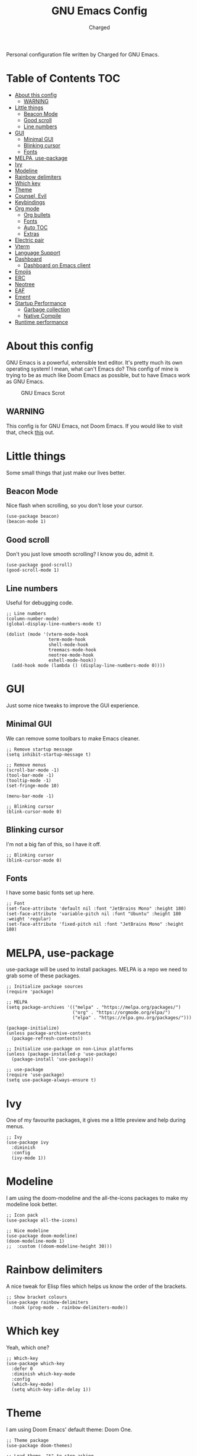 #+TITLE: GNU Emacs Config
#+AUTHOR: Charged
Personal configuration file written by Charged for GNU Emacs.

* Table of Contents :TOC:
- [[#about-this-config][About this config]]
  - [[#warning][WARNING]]
- [[#little-things][Little things]]
  - [[#beacon-mode][Beacon Mode]]
  - [[#good-scroll][Good scroll]]
  - [[#line-numbers][Line numbers]]
- [[#gui][GUI]]
  - [[#minimal-gui][Minimal GUI]]
  - [[#blinking-cursor][Blinking cursor]]
  - [[#fonts][Fonts]]
- [[#melpa-use-package][MELPA, use-package]]
- [[#ivy][Ivy]]
- [[#modeline][Modeline]]
- [[#rainbow-delimiters][Rainbow delimiters]]
- [[#which-key][Which key]]
- [[#theme][Theme]]
- [[#counsel-evil][Counsel, Evil]]
- [[#keybindings][Keybindings]]
- [[#org-mode][Org mode]]
  - [[#org-bullets][Org bullets]]
  - [[#fonts-1][Fonts]]
  - [[#auto-toc][Auto TOC]]
  - [[#extras][Extras]]
- [[#electric-pair][Electric pair]]
- [[#vterm][Vterm]]
- [[#language-support][Language Support]]
- [[#dashboard][Dashboard]]
  - [[#dashboard-on-emacs-client][Dashboard on Emacs client]]
- [[#emojis][Emojis]]
- [[#erc][ERC]]
- [[#neotree][Neotree]]
- [[#eaf][EAF]]
- [[#ement][Ement]]
- [[#startup-performance][Startup Performance]]
  - [[#garbage-collection][Garbage collection]]
  - [[#native-compile][Native Compile]]
- [[#runtime-performance][Runtime performance]]

* About this config
GNU Emacs is a powerful, extensible text editor. It's pretty much its own operating system! I mean, what can't Emacs do? This config of mine is trying to be as much like Doom Emacs as possible, but to have Emacs work as GNU Emacs.

#+CAPTION: GNU Emacs Scrot
#+ATTR_HTML: :alt GNU Emacs Scrot :title GNU Emacs Scrot :align left
[[https://gitlab.com/charged1/dotfiles/-/raw/master/.screenshots/emacs/gnu-emacs.png]]

** WARNING
This config is for GNU Emacs, not Doom Emacs. If you would like to visit that, check [[https://gitlab.com/charged1/dotfiles/-/tree/master/.config/doom/][this]] out.

* Little things
Some small things that just make our lives better.

** Beacon Mode
Nice flash when scrolling, so you don't lose your cursor.
#+begin_src elisp
(use-package beacon)
(beacon-mode 1)
#+end_src

** Good scroll
Don't you just love smooth scrolling? I know you do, admit it.
#+begin_src elisp
(use-package good-scroll)
(good-scroll-mode 1)
#+end_src

** Line numbers
Useful for debugging code.
#+begin_src elisp
;; Line numbers
(column-number-mode)
(global-display-line-numbers-mode t)

(dolist (mode '(vterm-mode-hook
                term-mode-hook
                shell-mode-hook
                treemacs-mode-hook
                neotree-mode-hook
                eshell-mode-hook))
  (add-hook mode (lambda () (display-line-numbers-mode 0))))
#+end_src

* GUI
Just some nice tweaks to improve the GUI experience.

** Minimal GUI
We can remove some toolbars to make Emacs cleaner.
#+begin_src elisp
;; Remove startup message
(setq inhibit-startup-message t)

;; Remove menus
(scroll-bar-mode -1)
(tool-bar-mode -1)
(tooltip-mode -1)
(set-fringe-mode 10)

(menu-bar-mode -1)

;; Blinking cursor
(blink-cursor-mode 0)
#+end_src

** Blinking cursor
I'm not a big fan of this, so I have it off.
#+begin_src elisp
;; Blinking cursor
(blink-cursor-mode 0)
#+end_src

** Fonts
I have some basic fonts set up here.
#+begin_src elisp
;; Font
(set-face-attribute 'default nil :font "JetBrains Mono" :height 180)
(set-face-attribute 'variable-pitch nil :font "Ubuntu" :height 180 :weight 'regular)
(set-face-attribute 'fixed-pitch nil :font "JetBrains Mono" :height 180)
#+end_src

* MELPA, use-package
use-package will be used to install packages. MELPA is a repo we need to grab some of these packages.
#+begin_src elisp
;; Initialize package sources
(require 'package)

;; MELPA
(setq package-archives '(("melpa" . "https://melpa.org/packages/")
                         ("org" . "https://orgmode.org/elpa/")
                         ("elpa" . "https://elpa.gnu.org/packages/")))

(package-initialize)
(unless package-archive-contents
  (package-refresh-contents))

;; Initialize use-package on non-Linux platforms
(unless (package-installed-p 'use-package)
  (package-install 'use-package))

;; use-package
(require 'use-package)
(setq use-package-always-ensure t)
#+end_src

* Ivy
One of my favourite packages, it gives me a little preview and help during menus.
#+begin_src elisp
;; Ivy
(use-package ivy
  :diminish
  :config
  (ivy-mode 1))
#+end_src

* Modeline
I am using the doom-modeline and the all-the-icons packages to make my modeline look better.
#+begin_src elisp
;; Icon pack
(use-package all-the-icons)

;; Nice modeline
(use-package doom-modeline)
(doom-modeline-mode 1)
;;  :custom ((doom-modeline-height 30)))
#+end_src

* Rainbow delimiters
A nice tweak for Elisp files which helps us know the order of the brackets.
#+begin_src elisp
;; Show bracket colours
(use-package rainbow-delimiters
  :hook (prog-mode . rainbow-delimiters-mode))
#+end_src

* Which key
Yeah, which one?
#+begin_src elisp
;; Which-key
(use-package which-key
  :defer 0
  :diminish which-key-mode
  :config
  (which-key-mode)
  (setq which-key-idle-delay 1))
#+end_src

* Theme
I am using Doom Emacs' default theme: Doom One.
#+begin_src elisp
;; Theme package
(use-package doom-themes)

;; Load theme, "t" to stop asking
(load-theme 'doom-one t)
#+end_src

* Counsel, Evil
Vim-like keybinds to save your pinky.
#+begin_src elisp
;; Counsel
(use-package counsel)
(counsel-mode 1)

;; Vim-like keybinds
(use-package evil
  :init      ;; tweak evil's configuration before loading it
  (setq evil-want-integration t) ;; This is optional since it's already set to t by default.
  (setq evil-want-keybinding nil)
  (setq evil-vsplit-window-right t)
  (setq evil-split-window-below t)
  (evil-mode))
(use-package evil-collection
  :after evil
  :config
  (setq evil-collection-mode-list '(dashboard dired ibuffer))
  (evil-collection-init))
(use-package evil-tutor)

;; Zoom in, out.
(global-set-key (kbd "C-=") 'text-scale-increase)
(global-set-key (kbd "C--") 'text-scale-decrease)
(global-set-key (kbd "<C-wheel-up>") 'text-scale-increase)
(global-set-key (kbd "<C-wheel-down>") 'text-scale-decrease)
#+end_src

* Keybindings
Again, saving my pinky.
#+begin_src elisp
;; Keybinds
(use-package general
  :config
  (general-evil-setup t))
(nvmap :keymaps 'override :prefix "SPC"
       "SPC"   '(counsel-M-x :which-key "M-x")
       "c c"   '(compile :which-key "Compile")
       "c C"   '(recompile :which-key "Recompile")
       "h r r" '((lambda () (interactive) (load-file "~/.emacs.d/init.el")) :which-key "Reload emacs config")
       "h t"   '(load-theme :which-key "Load theme")
       "t t"   '(toggle-truncate-lines :which-key "Toggle truncate lines")
       "b k"   '(kill-current-buffer :which-key "Kill the current buffer.")
       "b i"   '(ibuffer :which-key "Open iBuffer")
       "o T"   '(vterm :which-key "Open vterm")
       "o b"   '(eaf-open-browser :which-key "Open EAF browser.")
       "b m"   '(ibuffer-filter-by-mode :which-key "Open ibuffer by mode.")
       "."     '(find-file :which-key "Find file"))
(nvmap :keymaps 'override :prefix "SPC"
       "m *"   '(org-ctrl-c-star :which-key "Org-ctrl-c-star")
       "m +"   '(org-ctrl-c-minus :which-key "Org-ctrl-c-minus")
       "m ."   '(counsel-org-goto :which-key "Counsel org goto")
       "m e"   '(org-export-dispatch :which-key "Org export dispatch")
       "m f"   '(org-footnote-new :which-key "Org footnote new")
       "m h"   '(org-toggle-heading :which-key "Org toggle heading")
       "m i"   '(org-toggle-item :which-key "Org toggle item")
       "m n"   '(org-store-link :which-key "Org store link")
       "m o"   '(org-set-property :which-key "Org set property")
       "m t"   '(org-todo :which-key "Org todo")
       "m I"   '(org-toggle-inline-images :which-key "Org toggle inline imager")
       "m T"   '(org-todo-list :which-key "Org todo list")
       "o a"   '(org-agenda :which-key "Org agenda"))
#+end_src

* Org mode
I'm going to split this into many different parts, but it is one for now.

** Org bullets
Better than astericks.
#+begin_src elisp
;; Org bullets
(use-package org-bullets
  :hook (org-mode . org-bullets-mode)
  :custom
  (org-bullets-bullet-list '("◉" "○" "●" "○" "●" "○" "●")))
#+end_src

** Fonts
Bigger fonts for headers.
#+begin_src elisp
;; Bigger next on subheadings
(custom-set-faces
  '(org-level-1 ((t (:inherit outline-1 :height 1.5))))
  '(org-level-2 ((t (:inherit outline-2 :height 1.4))))
  '(org-level-3 ((t (:inherit outline-3 :height 1.3))))
  '(org-level-4 ((t (:inherit outline-4 :height 1.25))))
  '(org-level-5 ((t (:inherit outline-5 :height 1.2))))
)

;; Ensure that anything that should be fixed-pitch in Org files appears that way
(set-face-attribute 'org-block nil    :foreground nil :inherit 'fixed-pitch)
(set-face-attribute 'org-table nil    :inherit 'fixed-pitch)
(set-face-attribute 'org-formula nil  :inherit 'fixed-pitch)
(set-face-attribute 'org-code nil     :inherit '(shadow fixed-pitch))
(set-face-attribute 'org-table nil    :inherit '(shadow fixed-pitch))
(set-face-attribute 'org-verbatim nil :inherit '(shadow fixed-pitch))
(set-face-attribute 'org-special-keyword nil :inherit '(font-lock-comment-face fixed-pitch))
(set-face-attribute 'org-meta-line nil :inherit '(font-lock-comment-face fixed-pitch))
(set-face-attribute 'org-checkbox nil  :inherit 'fixed-pitch)
(set-face-attribute 'line-number nil :inherit 'fixed-pitch)
(set-face-attribute 'line-number-current-line nil :inherit 'fixed-pitch)
#+end_src

** Auto TOC
Automatically create a table of contents.
#+begin_src elisp
(use-package toc-org
  :commands toc-org-enable
  :init (add-hook 'org-mode-hook 'toc-org-enable))

;; Enable
(toc-org-mode 1)
#+end_src

** Extras
#+begin_src elisp
;; Indent on subheadings
(org-indent-mode 1)

;; Stop indenting when new line is made in org src blocks
(setq org-src-preserve-indentation t)
#+end_src

* Electric pair
Simple task: Close brackets when opened.
#+begin_src elisp
;; Close stuff
(electric-pair-mode 1)
#+end_src

* Vterm
The best terminal in Emacs.
#+begin_src elisp
(use-package vterm)
#+end_src

* Language Support
Better support for certain languages.
#+begin_src elisp
(use-package python-mode)
(use-package lua-mode)
(use-package markdown-mode)
#+end_src

* Dashboard
A nice screen that shows at startup.
#+begin_src elisp
(use-package dashboard
  :init      ;; tweak dashboard config before loading it
  (setq dashboard-set-heading-icons t)
  (setq dashboard-set-file-icons t)
  (setq dashboard-banner-logo-title "Emacs Is More Than A Text Editor!")
  ;;(setq dashboard-startup-banner 'logo) ;; use standard emacs logo as banner
  (setq dashboard-startup-banner "~/.emacs.d/emacs-dash.png")  ;; use custom image as banner
  (setq dashboard-center-content nil) ;; set to 't' for centered content
  (setq dashboard-items '((recents . 5)
                          (agenda . 5 )
                          (bookmarks . 3)
                          (registers . 3)))
  :config
  (dashboard-setup-startup-hook)
  (dashboard-modify-heading-icons '((recents . "file-text")
			      (bookmarks . "book"))))
#+end_src

** Dashboard on Emacs client
#+begin_src elisp
(setq initial-buffer-choice (lambda () (get-buffer "*dashboard*")))
#+end_src

* Emojis
Better emoji support.
#+begin_src elisp
(use-package emojify
  :hook (after-init . global-emojify-mode))
#+end_src

* ERC
IRC, in Emacs!
#+begin_src elisp
(setq erc-prompt (lambda () (concat "[" (buffer-name) "]"))
      erc-server "irc.libera.chat"
      erc-nick "Charged[m]"
      erc-user-full-name "Charged"
      erc-track-shorten-start 24
      erc-autojoin-channels-alist '(("irc.libera.chat" "#archlinux" "#linux" "#emacs" "#awesome" "freetech studios"))
      erc-kill-buffer-on-part t
      erc-fill-column 100
      erc-fill-function 'erc-fill-static
      erc-fill-static-center 20
      ;; erc-auto-query 'bury
      )
#+end_src

* Neotree
VSCode-like file viewer on the left.
#+begin_src elisp
(defcustom neo-window-width 25
  "*Specifies the width of the NeoTree window."
  :type 'integer
  :group 'neotree)

(use-package neotree
  :config
  (setq neo-smart-open t
        neo-window-width 30
        neo-theme (if (display-graphic-p) 'icons 'arrow)
        ;;neo-window-fixed-size nil
        inhibit-compacting-font-caches t
        projectile-switch-project-action 'neotree-projectile-action) 
        ;; truncate long file names in neotree
        (add-hook 'neo-after-create-hook
           #'(lambda (_)
               (with-current-buffer (get-buffer neo-buffer-name)
                 (setq truncate-lines t)
                 (setq word-wrap nil)
                 (make-local-variable 'auto-hscroll-mode)
                 (setq auto-hscroll-mode nil)))))

;; show hidden files
(setq-default neo-show-hidden-files t)

(nvmap :prefix "SPC"
       "t n"   '(neotree-toggle :which-key "Toggle neotree file viewer")
       "d n"   '(neotree-dir :which-key "Open directory in neotree"))
#+end_src

* EAF
#+begin_src elisp
(add-to-list 'load-path "~/.emacs.d/site-lisp/emacs-application-framework/")
(require 'eaf)

(require 'eaf-browser)
(require 'eaf-file-manager)
(require 'eaf-music-player)
(require 'eaf-markdown-previewer)
;; (require 'eaf-pdf-viewer)
#+end_src

* Ement
A Matrix client for Emacs!
#+begin_src elisp
;;(use-package ement)
#+end_src

* Startup Performance
Make Emacs load faster!

** Garbage collection
Reducing the frequency
#+begin_src elisp
;; Using garbage magic hack.
 (use-package gcmh
   :config
   (gcmh-mode 1))
;; Setting garbage collection threshold
(setq gc-cons-threshold 402653184
      gc-cons-percentage 0.6)

;; Profile emacs startup
(add-hook 'emacs-startup-hook
          (lambda ()
            (message "*** Emacs loaded in %s with %d garbage collections."
                     (format "%.2f seconds"
                             (float-time
                              (time-subtract after-init-time before-init-time)))
                     gcs-done)))

;; Silence compiler warnings as they can be pretty disruptive (setq comp-async-report-warnings-errors nil)
#+end_src

** Native Compile
#+begin_src elisp
;; Silence compiler warnings as they can be pretty disruptive
(if (boundp 'comp-deferred-compilation)
    (setq comp-deferred-compilation nil)
    (setq native-comp-deferred-compilation nil))
;; In noninteractive sessions, prioritize non-byte-compiled source files to
;; prevent the use of stale byte-code. Otherwise, it saves us a little IO time
;; to skip the mtime checks on every *.elc file.
(setq load-prefer-newer noninteractive)
#+end_src

* Runtime performance
#+begin_src elisp
;; Make gc pauses faster by decreasing the threshold.
(setq gc-cons-threshold (* 2 1000 1000))
#+end_src
